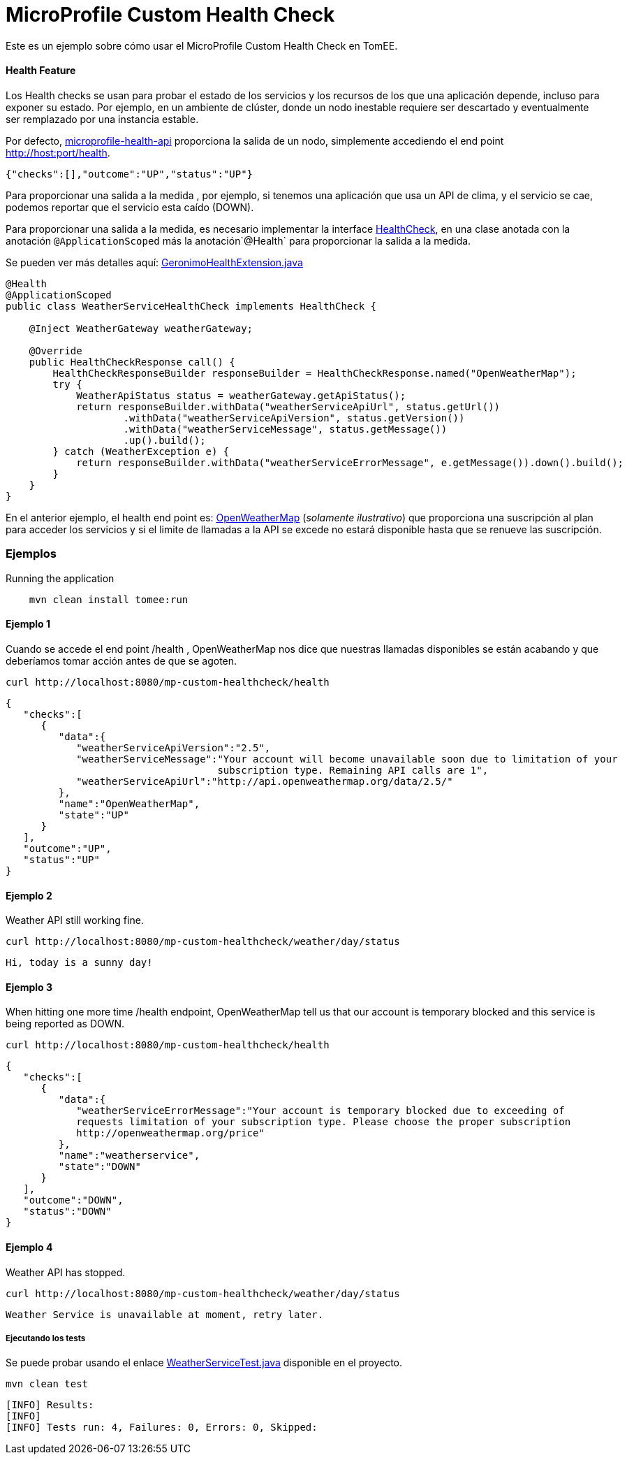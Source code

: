 = MicroProfile Custom Health Check
:index-group: MicroProfile
:jbake-type: page
:jbake-status: published

Este es un ejemplo sobre cómo usar el MicroProfile Custom Health Check en TomEE.

[discrete]
==== Health Feature

Los Health checks se usan para probar el estado de los servicios y los recursos de los que una aplicación depende, incluso para exponer su estado. Por ejemplo, en un ambiente de clúster, donde un nodo inestable requiere ser descartado y eventualmente ser remplazado por una instancia estable.

Por defecto, https://github.com/eclipse/microprofile-health[microprofile-health-api] proporciona la salida de un nodo, simplemente accediendo el end point http://host:port/health.


[source,json]
----
{"checks":[],"outcome":"UP","status":"UP"}
----

Para proporcionar una salida a la medida , por ejemplo, si tenemos una aplicación que usa un API de clima, y el servicio se cae, podemos reportar que el servicio esta caído (DOWN).

Para proporcionar una salida a la medida, es necesario implementar la interface  https://github.com/eclipse/microprofile-health/blob/master/api/src/main/java/org/eclipse/microprofile/health/HealthCheck.java[HealthCheck], en una clase anotada con la anotación `@ApplicationScoped` más la anotación`@Health` para proporcionar la salida a la medida.

Se pueden ver más detalles aquí: https://github.com/apache/geronimo-health/blob/master/geronimo-health/src/main/java/org/apache/geronimo/microprofile/impl/health/cdi/GeronimoHealthExtension.java[GeronimoHealthExtension.java]


[source,java]
----
@Health
@ApplicationScoped
public class WeatherServiceHealthCheck implements HealthCheck {

    @Inject WeatherGateway weatherGateway;

    @Override
    public HealthCheckResponse call() {
        HealthCheckResponseBuilder responseBuilder = HealthCheckResponse.named("OpenWeatherMap");
        try {
            WeatherApiStatus status = weatherGateway.getApiStatus();
            return responseBuilder.withData("weatherServiceApiUrl", status.getUrl())
                    .withData("weatherServiceApiVersion", status.getVersion())
                    .withData("weatherServiceMessage", status.getMessage())
                    .up().build();
        } catch (WeatherException e) {
            return responseBuilder.withData("weatherServiceErrorMessage", e.getMessage()).down().build();
        }
    }
}
----

En el anterior ejemplo, el health end point es: https://openweathermap.org/appid[OpenWeatherMap] (_solamente ilustrativo_) que proporciona una suscripción al plan para acceder los servicios y si el limite de llamadas a la API se excede no estará disponible hasta que se renueve las suscripción.

[discrete]
=== Ejemplos

.Running the application
----
    mvn clean install tomee:run
----

[discrete]
==== Ejemplo 1

Cuando se accede el end point /health , OpenWeatherMap nos dice que nuestras llamadas disponibles se están acabando y que deberíamos tomar acción antes de que se agoten.

----
curl http://localhost:8080/mp-custom-healthcheck/health
----

[source,json]
----
{
   "checks":[
      {
         "data":{
            "weatherServiceApiVersion":"2.5",
            "weatherServiceMessage":"Your account will become unavailable soon due to limitation of your
                                    subscription type. Remaining API calls are 1",
            "weatherServiceApiUrl":"http://api.openweathermap.org/data/2.5/"
         },
         "name":"OpenWeatherMap",
         "state":"UP"
      }
   ],
   "outcome":"UP",
   "status":"UP"
}
----

[discrete]
==== Ejemplo 2

Weather API still working fine.

----
curl http://localhost:8080/mp-custom-healthcheck/weather/day/status
----

[source,text]
----
Hi, today is a sunny day!
----

[discrete]
==== Ejemplo 3

When hitting one more time /health endpoint, OpenWeatherMap tell us that our account is temporary blocked and this
service is being reported as DOWN.

----
curl http://localhost:8080/mp-custom-healthcheck/health
----

[source,json]
----
{
   "checks":[
      {
         "data":{
            "weatherServiceErrorMessage":"Your account is temporary blocked due to exceeding of
            requests limitation of your subscription type. Please choose the proper subscription
            http://openweathermap.org/price"
         },
         "name":"weatherservice",
         "state":"DOWN"
      }
   ],
   "outcome":"DOWN",
   "status":"DOWN"
}
----

[discrete]
==== Ejemplo 4

Weather API has stopped.

----
curl http://localhost:8080/mp-custom-healthcheck/weather/day/status
----

[source,text]
----
Weather Service is unavailable at moment, retry later.
----

[discrete]
===== Ejecutando los tests

Se puede probar usando el enlace link:src/test/java/org/superbiz/rest/WeatherServiceTest.java[WeatherServiceTest.java] disponible en el proyecto.

----
mvn clean test
----

----
[INFO] Results:
[INFO]
[INFO] Tests run: 4, Failures: 0, Errors: 0, Skipped:
----
